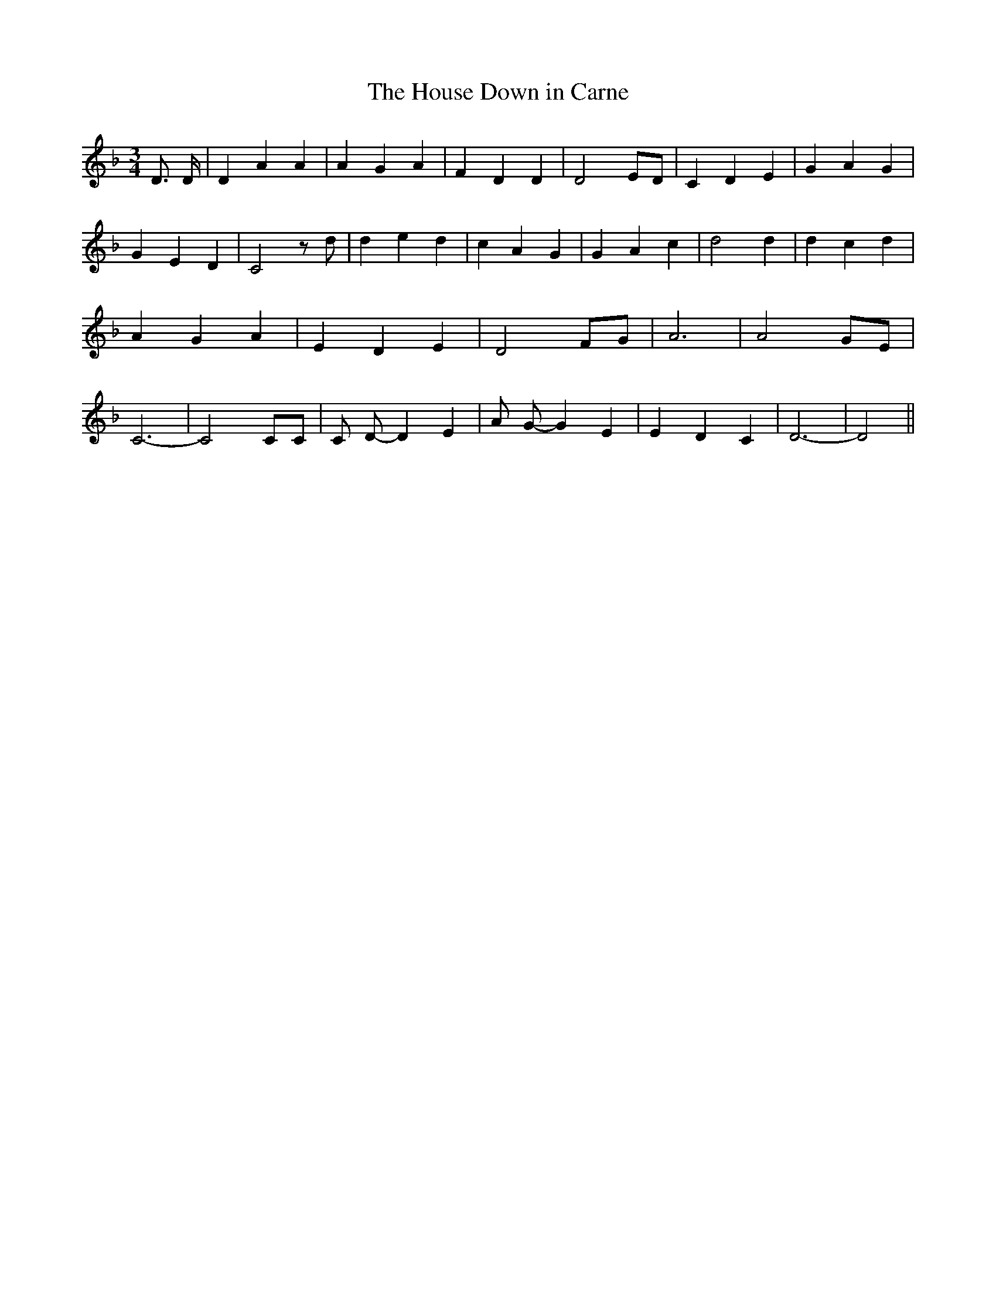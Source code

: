 % Generated more or less automatically by swtoabc by Erich Rickheit KSC
X:1
T:The House Down in Carne
M:3/4
L:1/4
K:F
 D3/4 D/4| D A A| A G A| F D D| D2 E/2D/2| C D E| G A G| G E D| C2 z/2 d/2|\
 d e d| c A G| G A c| d2 d| d c d| A G A| E D E| D2 F/2G/2| A3| A2G/2-E/2|\
 C3-| C2 C/2C/2| C/2 D/2- D E| A/2 G/2- G E| E D C| D3-| D2||

